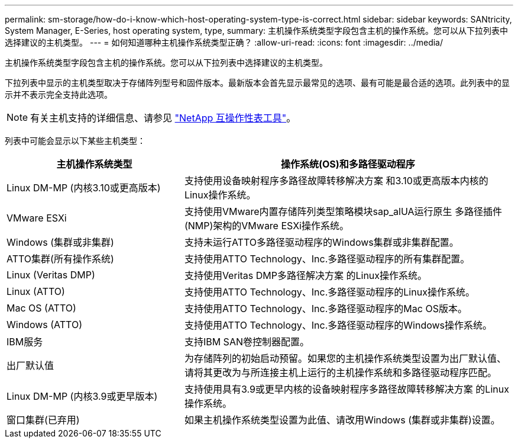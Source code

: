 ---
permalink: sm-storage/how-do-i-know-which-host-operating-system-type-is-correct.html 
sidebar: sidebar 
keywords: SANtricity, System Manager, E-Series, host operating system, type, 
summary: 主机操作系统类型字段包含主机的操作系统。您可以从下拉列表中选择建议的主机类型。 
---
= 如何知道哪种主机操作系统类型正确？
:allow-uri-read: 
:icons: font
:imagesdir: ../media/


[role="lead"]
主机操作系统类型字段包含主机的操作系统。您可以从下拉列表中选择建议的主机类型。

下拉列表中显示的主机类型取决于存储阵列型号和固件版本。最新版本会首先显示最常见的选项、最有可能是最合适的选项。此列表中的显示并不表示完全支持此选项。

[NOTE]
====
有关主机支持的详细信息、请参见 https://imt.netapp.com/matrix/#welcome["NetApp 互操作性表工具"^]。

====
列表中可能会显示以下某些主机类型：

[cols="35h,~"]
|===
| 主机操作系统类型 | 操作系统(OS)和多路径驱动程序 


 a| 
Linux DM-MP (内核3.10或更高版本)
 a| 
支持使用设备映射程序多路径故障转移解决方案 和3.10或更高版本内核的Linux操作系统。



 a| 
VMware ESXi
 a| 
支持使用VMware内置存储阵列类型策略模块sap_alUA运行原生 多路径插件(NMP)架构的VMware ESXi操作系统。



 a| 
Windows (集群或非集群)
 a| 
支持未运行ATTO多路径驱动程序的Windows集群或非集群配置。



 a| 
ATTO集群(所有操作系统)
 a| 
支持使用ATTO Technology、Inc.多路径驱动程序的所有集群配置。



 a| 
Linux (Veritas DMP)
 a| 
支持使用Veritas DMP多路径解决方案 的Linux操作系统。



 a| 
Linux (ATTO)
 a| 
支持使用ATTO Technology、Inc.多路径驱动程序的Linux操作系统。



 a| 
Mac OS (ATTO)
 a| 
支持使用ATTO Technology、Inc.多路径驱动程序的Mac OS版本。



 a| 
Windows (ATTO)
 a| 
支持使用ATTO Technology、Inc.多路径驱动程序的Windows操作系统。



 a| 
IBM服务
 a| 
支持IBM SAN卷控制器配置。



 a| 
出厂默认值
 a| 
为存储阵列的初始启动预留。如果您的主机操作系统类型设置为出厂默认值、请将其更改为与所连接主机上运行的主机操作系统和多路径驱动程序匹配。



 a| 
Linux DM-MP (内核3.9或更早版本)
 a| 
支持使用具有3.9或更早内核的设备映射程序多路径故障转移解决方案 的Linux操作系统。



 a| 
窗口集群(已弃用)
 a| 
如果主机操作系统类型设置为此值、请改用Windows (集群或非集群)设置。

|===